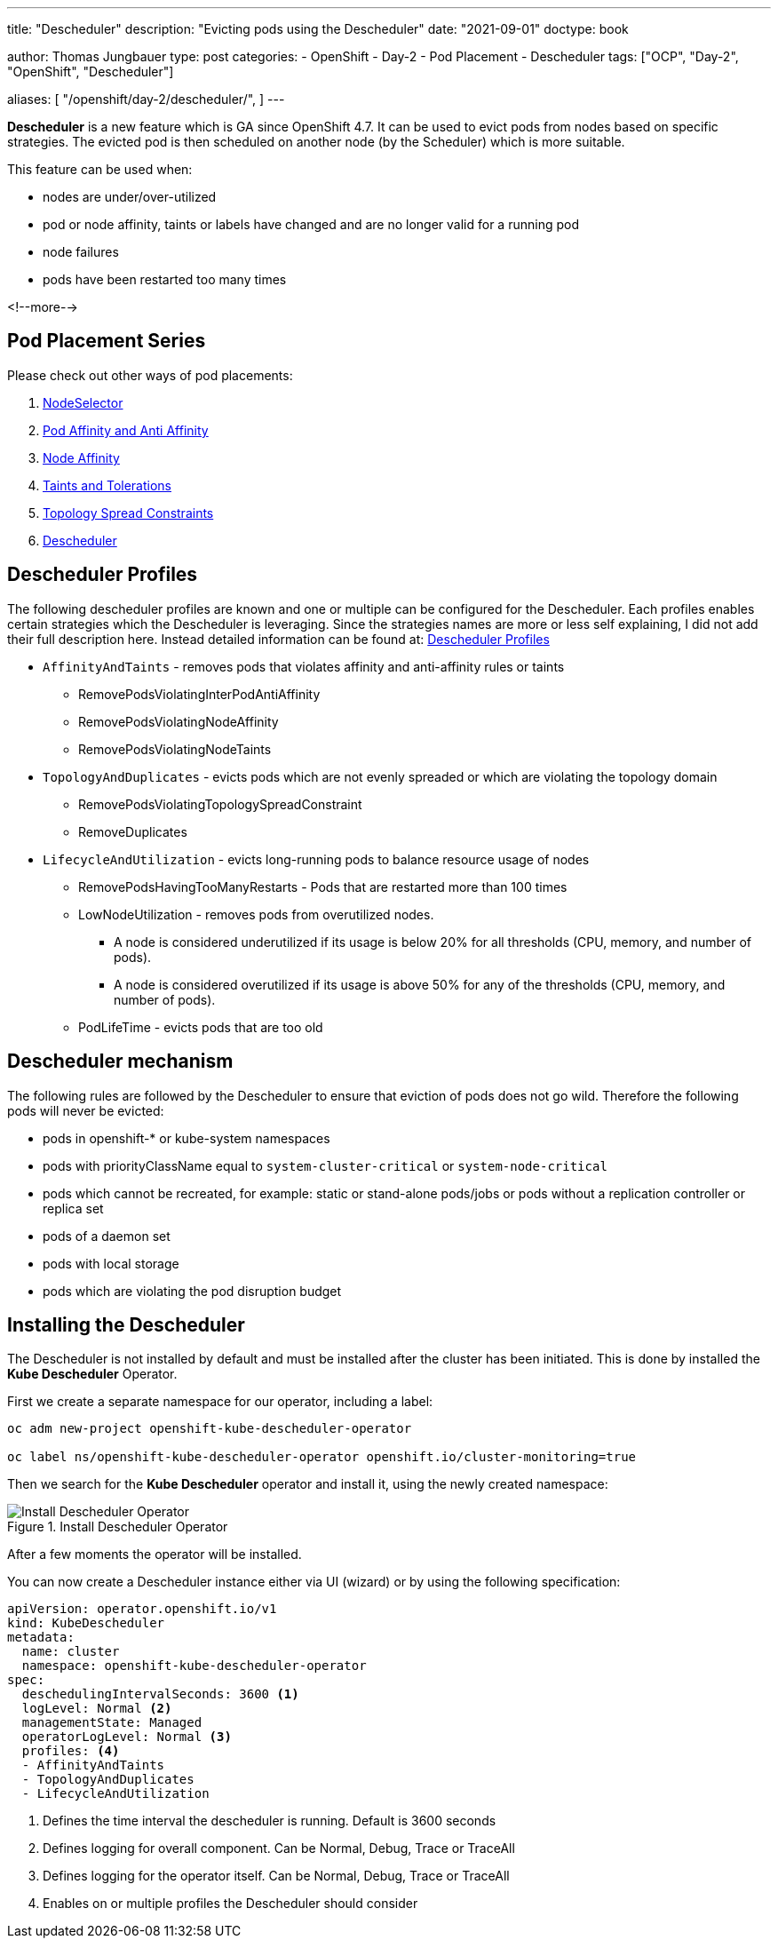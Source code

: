 --- 
title: "Descheduler"
description: "Evicting pods using the Descheduler"
date: "2021-09-01"
doctype: book

author: Thomas Jungbauer
type: post
categories:
   - OpenShift
   - Day-2
   - Pod Placement
   - Descheduler
tags: ["OCP", "Day-2", "OpenShift", "Descheduler"] 

aliases: [ 
	 "/openshift/day-2/descheduler/",
] 
---

:imagesdir: /Day-2/images/
:icons: font
:toc:

*Descheduler* is a new feature which is GA since OpenShift 4.7. It can be used to evict pods from nodes based on specific strategies. The evicted pod is then scheduled on another node (by the Scheduler) which is more suitable. 

This feature can be used when: 

* nodes are under/over-utilized 
* pod or node affinity, taints or labels have changed and are no longer valid for a running pod 
* node failures 
* pods have been restarted too many times

<!--more--> 

== Pod Placement Series 

Please check out other ways of pod placements:

. link:/openshift/day-2/pod-placement-nodeselector/[NodeSelector]
. link:/openshift/day-2/pod-placement-pod-affinity/[Pod Affinity and Anti Affinity]
. link:/openshift/day-2/pod-placement-node-affinity/[Node Affinity]
. link:/openshift/day-2/pod-placement-taints-and-tolerations[Taints and Tolerations]
. link:/openshift/day-2/pod-placement-topology-spread-constraints/[Topology Spread Constraints]
. link:/openshift/day-2/descheduler/[Descheduler]

== Descheduler Profiles 

The following descheduler profiles are known and one or multiple can be configured for the Descheduler. Each profiles enables certain strategies which the Descheduler is leveraging. 
Since the strategies names are more or less self explaining, I did not add their full description here. Instead detailed information can be found at: https://docs.openshift.com/container-platform/4.8/nodes/scheduling/nodes-descheduler.html#nodes-descheduler-profiles_nodes-descheduler[Descheduler Profiles^]

* `AffinityAndTaints` - removes pods that violates affinity and anti-affinity rules or taints
** RemovePodsViolatingInterPodAntiAffinity
** RemovePodsViolatingNodeAffinity
** RemovePodsViolatingNodeTaints
* `TopologyAndDuplicates` - evicts pods which are not evenly spreaded or which are violating the topology domain 
** RemovePodsViolatingTopologySpreadConstraint
** RemoveDuplicates
* `LifecycleAndUtilization` - evicts long-running pods to balance resource usage of nodes
** RemovePodsHavingTooManyRestarts - Pods that are restarted more than 100 times
** LowNodeUtilization - removes pods from overutilized nodes. 
*** A node is considered underutilized if its usage is below 20% for all thresholds (CPU, memory, and number of pods).
*** A node is considered overutilized if its usage is above 50% for any of the thresholds (CPU, memory, and number of pods).
** PodLifeTime - evicts pods that are too old

== Descheduler mechanism 

The following rules are followed by the Descheduler to ensure that eviction of pods does not go wild. Therefore the following pods will never be evicted:  

* pods in openshift-* or kube-system namespaces
* pods with priorityClassName equal to `system-cluster-critical` or `system-node-critical`
* pods which cannot be recreated, for example: static or stand-alone pods/jobs or pods without a replication controller or replica set 
* pods of a daemon set
* pods with local storage
* pods which are violating the pod disruption budget


== Installing the Descheduler 

The Descheduler is not installed by default and must be installed after the cluster has been initiated. This is done by installed the *Kube Descheduler* Operator. 

First we create a separate namespace for our operator, including a label: 

[source,bash]
----
oc adm new-project openshift-kube-descheduler-operator

oc label ns/openshift-kube-descheduler-operator openshift.io/cluster-monitoring=true
----

Then we search for the *Kube Descheduler* operator and install it, using the newly created namespace: 

.Install Descheduler Operator
image::descheduler-install.png?height=400px[Install Descheduler Operator]


After a few moments the operator will be installed. 

You can now create a Descheduler instance either via UI (wizard) or by using the following specification: 

[source,yaml]
----
apiVersion: operator.openshift.io/v1
kind: KubeDescheduler
metadata:
  name: cluster
  namespace: openshift-kube-descheduler-operator
spec:
  deschedulingIntervalSeconds: 3600 <1>
  logLevel: Normal <2> 
  managementState: Managed
  operatorLogLevel: Normal <3>
  profiles: <4>
  - AffinityAndTaints       
  - TopologyAndDuplicates   
  - LifecycleAndUtilization 
----
<1> Defines the time interval the descheduler is running. Default is 3600 seconds 
<2> Defines logging for overall component. Can be Normal, Debug, Trace or TraceAll 
<3> Defines logging for the operator itself. Can be Normal, Debug, Trace or TraceAll 
<4> Enables on or multiple profiles the Descheduler should consider